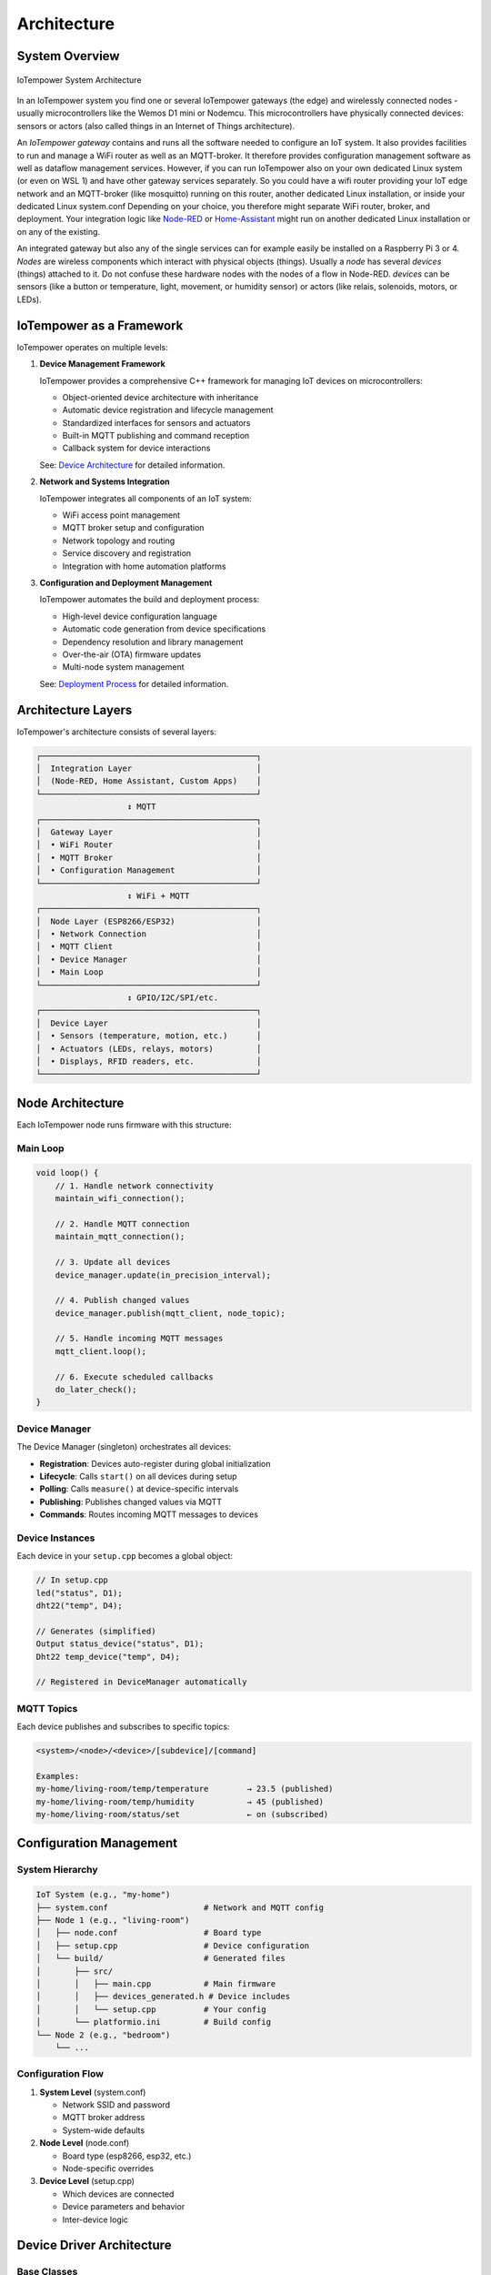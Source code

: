 Architecture
============

System Overview
---------------

.. figure:: /doc/images/system-architecture.png
   :width: 50%
   :figwidth: 100%
   :align: center
   :alt: IoTempower System Architecture

   IoTempower System Architecture

In an IoTempower system you find one or several IoTempower gateways (the edge)
and wirelessly connected nodes - usually microcontrollers like the Wemos D1 mini
or Nodemcu. This microcontrollers have physically connected devices: sensors or actors
(also called things in an Internet of Things architecture).

An *IoTempower gateway* contains and runs all the software needed to configure an
IoT system. It also provides facilities to run and manage a WiFi router as well
as an MQTT-broker. It therefore provides configuration management software as
well as dataflow management services. However, if you can run IoTempower also
on your own dedicated Linux system (or even on WSL 1) and have other gateway
services separately. So you could have a wifi router providing your 
IoT edge network and an MQTT-broker (like mosquitto) running on this router,
another dedicated Linux installation, or inside your dedicated Linux system.conf
Depending on your choice, you therefore might separate WiFi router, broker,
and deployment. Your integration logic like 
`Node-RED <https://nodered.org/>`__ or 
`Home-Assistant <https://www.home-assistant.io/>`__
might run on another dedicated Linux installation or on any of the
existing.

An integrated gateway but also any of the single services can for example easily be installed on a Raspberry Pi 3 or 4.
*Nodes* are wireless components which interact with physical objects (things).
Usually a *node* has several *devices* (things) attached to it.
Do not confuse these hardware nodes with the nodes of a flow in Node-RED.
*devices* can be sensors (like a button or
temperature, light, movement, or humidity sensor)
or actors (like relais, solenoids,
motors, or LEDs).


IoTempower as a Framework
--------------------------

IoTempower operates on multiple levels:

1. **Device Management Framework**
   
   IoTempower provides a comprehensive C++ framework for managing IoT devices on microcontrollers:
   
   - Object-oriented device architecture with inheritance
   - Automatic device registration and lifecycle management
   - Standardized interfaces for sensors and actuators
   - Built-in MQTT publishing and command reception
   - Callback system for device interactions
   
   See: `Device Architecture <device-architecture.rst>`_ for detailed information.

2. **Network and Systems Integration**
   
   IoTempower integrates all components of an IoT system:
   
   - WiFi access point management
   - MQTT broker setup and configuration
   - Network topology and routing
   - Service discovery and registration
   - Integration with home automation platforms

3. **Configuration and Deployment Management**
   
   IoTempower automates the build and deployment process:
   
   - High-level device configuration language
   - Automatic code generation from device specifications
   - Dependency resolution and library management
   - Over-the-air (OTA) firmware updates
   - Multi-node system management
   
   See: `Deployment Process <deployment-process.rst>`_ for detailed information.


Architecture Layers
-------------------

IoTempower's architecture consists of several layers:

.. code-block::

   ┌─────────────────────────────────────────────┐
   │  Integration Layer                          │
   │  (Node-RED, Home Assistant, Custom Apps)    │
   └─────────────────────────────────────────────┘
                      ↕ MQTT
   ┌─────────────────────────────────────────────┐
   │  Gateway Layer                              │
   │  • WiFi Router                              │
   │  • MQTT Broker                              │
   │  • Configuration Management                 │
   └─────────────────────────────────────────────┘
                      ↕ WiFi + MQTT
   ┌─────────────────────────────────────────────┐
   │  Node Layer (ESP8266/ESP32)                 │
   │  • Network Connection                       │
   │  • MQTT Client                              │
   │  • Device Manager                           │
   │  • Main Loop                                │
   └─────────────────────────────────────────────┘
                      ↕ GPIO/I2C/SPI/etc.
   ┌─────────────────────────────────────────────┐
   │  Device Layer                               │
   │  • Sensors (temperature, motion, etc.)      │
   │  • Actuators (LEDs, relays, motors)         │
   │  • Displays, RFID readers, etc.             │
   └─────────────────────────────────────────────┘


Node Architecture
-----------------

Each IoTempower node runs firmware with this structure:

Main Loop
~~~~~~~~~

.. code-block:: cpp

   void loop() {
       // 1. Handle network connectivity
       maintain_wifi_connection();
       
       // 2. Handle MQTT connection
       maintain_mqtt_connection();
       
       // 3. Update all devices
       device_manager.update(in_precision_interval);
       
       // 4. Publish changed values
       device_manager.publish(mqtt_client, node_topic);
       
       // 5. Handle incoming MQTT messages
       mqtt_client.loop();
       
       // 6. Execute scheduled callbacks
       do_later_check();
   }

Device Manager
~~~~~~~~~~~~~~

The Device Manager (singleton) orchestrates all devices:

- **Registration**: Devices auto-register during global initialization
- **Lifecycle**: Calls ``start()`` on all devices during setup
- **Polling**: Calls ``measure()`` at device-specific intervals
- **Publishing**: Publishes changed values via MQTT
- **Commands**: Routes incoming MQTT messages to devices

Device Instances
~~~~~~~~~~~~~~~~

Each device in your ``setup.cpp`` becomes a global object:

.. code-block:: cpp

   // In setup.cpp
   led("status", D1);
   dht22("temp", D4);
   
   // Generates (simplified)
   Output status_device("status", D1);
   Dht22 temp_device("temp", D4);
   
   // Registered in DeviceManager automatically

MQTT Topics
~~~~~~~~~~~

Each device publishes and subscribes to specific topics:

.. code-block::

   <system>/<node>/<device>/[subdevice]/[command]
   
   Examples:
   my-home/living-room/temp/temperature        → 23.5 (published)
   my-home/living-room/temp/humidity           → 45 (published)
   my-home/living-room/status/set              ← on (subscribed)


Configuration Management
------------------------

System Hierarchy
~~~~~~~~~~~~~~~~

.. code-block::

   IoT System (e.g., "my-home")
   ├── system.conf                    # Network and MQTT config
   ├── Node 1 (e.g., "living-room")
   │   ├── node.conf                  # Board type
   │   ├── setup.cpp                  # Device configuration
   │   └── build/                     # Generated files
   │       ├── src/
   │       │   ├── main.cpp           # Main firmware
   │       │   ├── devices_generated.h # Device includes
   │       │   └── setup.cpp          # Your config
   │       └── platformio.ini         # Build config
   └── Node 2 (e.g., "bedroom")
       └── ...

Configuration Flow
~~~~~~~~~~~~~~~~~~

1. **System Level** (system.conf)
   
   - Network SSID and password
   - MQTT broker address
   - System-wide defaults

2. **Node Level** (node.conf)
   
   - Board type (esp8266, esp32, etc.)
   - Node-specific overrides

3. **Device Level** (setup.cpp)
   
   - Which devices are connected
   - Device parameters and behavior
   - Inter-device logic


Device Driver Architecture
--------------------------

Base Classes
~~~~~~~~~~~~

IoTempower provides several base classes for device types:

- **Device**: Base class for all devices
- **Input_Base**: Base for all input devices (buttons, sensors)
- **I2C_Device**: Base for I2C-connected devices
- **RGB_Base**: Base for RGB lighting devices

Inheritance Example
~~~~~~~~~~~~~~~~~~~

.. code-block::

   Device (abstract base)
   └── I2C_Device (I2C communication support)
       └── Barometer_BMP180 (specific sensor)
           • Temperature reading
           • Pressure reading
           • Altitude calculation

Each level adds functionality:

1. **Device**: Name, polling, MQTT, lifecycle
2. **I2C_Device**: I2C bus management, addressing, scanning
3. **Barometer_BMP180**: BMP180-specific sensor communication

See `Device Architecture <device-architecture.rst>`_ for complete details.


Code Generation System
----------------------

The code generation system makes IoTempower easy to use:

1. **Device Detection**
   
   Analyzes your ``setup.cpp`` to find which devices you're using

2. **Dependency Resolution**
   
   Determines which device drivers and libraries are needed

3. **Code Generation**
   
   Creates ``devices_generated.h`` with only needed code

4. **Library Management**
   
   Generates ``platformio-libs.ini`` with required libraries

5. **Compilation**
   
   PlatformIO compiles optimized firmware

Benefits:

- **Minimal firmware size**: Only includes used drivers
- **Fast compilation**: Only compiles needed code  
- **Easy extension**: Add new devices by editing devices.ini
- **Type safety**: C++ classes provide compile-time checking

See `Deployment Process <deployment-process.rst>`_ for complete details.


Integration Patterns
--------------------

Home Assistant
~~~~~~~~~~~~~~

IoTempower nodes automatically integrate with Home Assistant via:

- MQTT Discovery: Devices auto-register
- Entity types: Sensors, switches, lights, etc.
- State updates: Real-time via MQTT
- Commands: Control devices via MQTT

Node-RED
~~~~~~~~

IoTempower works seamlessly with Node-RED:

- MQTT nodes subscribe to device topics
- Function nodes process data
- Dashboard nodes for UI
- Rule engine for automation

Custom Applications
~~~~~~~~~~~~~~~~~~~

You can build custom applications that:

- Subscribe to device topics via MQTT
- Send commands to devices
- Process and store data
- Implement custom logic


Extensibility
-------------

Adding New Device Types
~~~~~~~~~~~~~~~~~~~~~~~

1. Create C++ class inheriting from appropriate base
2. Implement lifecycle methods (start, measure)
3. Register in devices.ini
4. Document in node_help/

Adding New Board Types
~~~~~~~~~~~~~~~~~~~~~~

1. Create directory in lib/node_types/
2. Provide platformio.ini configuration
3. Optionally override default pin mappings

Adding New Features
~~~~~~~~~~~~~~~~~~~

The modular architecture allows:

- Custom callbacks for device interactions
- Filters for value processing
- New communication protocols
- Additional services on nodes


Summary
-------

IoTempower provides a complete IoT framework combining:

- **Device Management**: Object-oriented C++ device architecture
- **Network Integration**: WiFi, MQTT, service discovery
- **Configuration Management**: High-level device specification
- **Deployment Automation**: Automated build and OTA updates
- **Extensibility**: Easy to add new devices and features

This multi-layered architecture enables rapid development of reliable IoT systems.


Further Reading
---------------

- `Device Architecture <device-architecture.rst>`_ - Detailed device framework documentation
- `Deployment Process <deployment-process.rst>`_ - Complete deployment workflow
- `Command Reference <node_help/commands.rst>`_ - Available device types
- `Supported Hardware <hardware.rst>`_ - Compatible boards and sensors


Top: `ToC <index-doc.rst>`_, Previous: `Introduction <introduction.rst>`_,
Next: `Supported Hardware <hardware.rst>`_